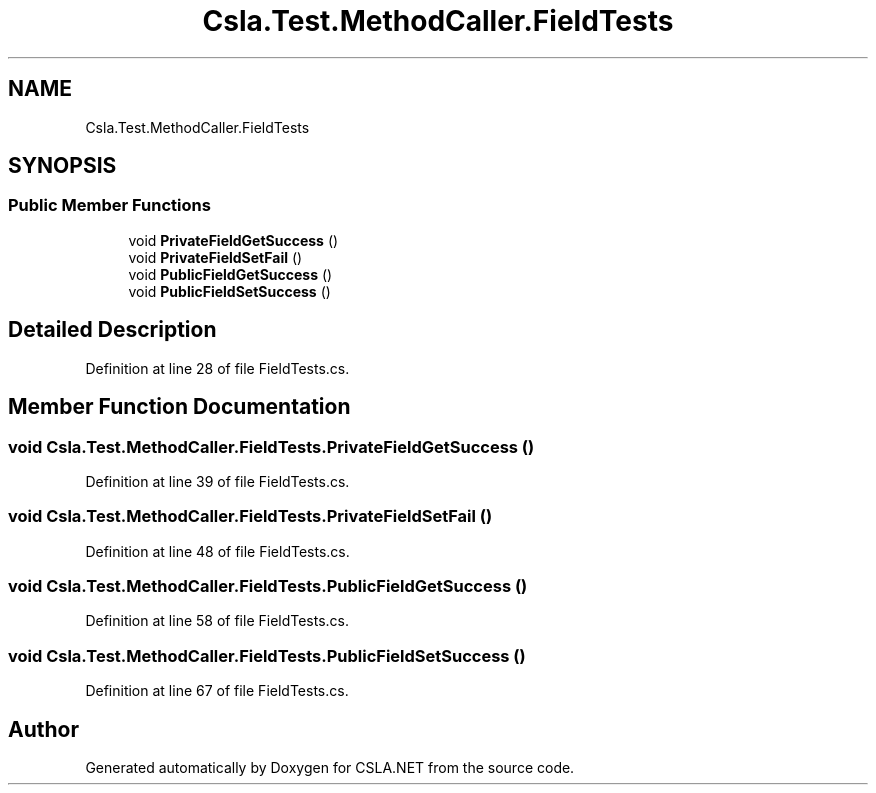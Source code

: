 .TH "Csla.Test.MethodCaller.FieldTests" 3 "Wed Jul 21 2021" "Version 5.4.2" "CSLA.NET" \" -*- nroff -*-
.ad l
.nh
.SH NAME
Csla.Test.MethodCaller.FieldTests
.SH SYNOPSIS
.br
.PP
.SS "Public Member Functions"

.in +1c
.ti -1c
.RI "void \fBPrivateFieldGetSuccess\fP ()"
.br
.ti -1c
.RI "void \fBPrivateFieldSetFail\fP ()"
.br
.ti -1c
.RI "void \fBPublicFieldGetSuccess\fP ()"
.br
.ti -1c
.RI "void \fBPublicFieldSetSuccess\fP ()"
.br
.in -1c
.SH "Detailed Description"
.PP 
Definition at line 28 of file FieldTests\&.cs\&.
.SH "Member Function Documentation"
.PP 
.SS "void Csla\&.Test\&.MethodCaller\&.FieldTests\&.PrivateFieldGetSuccess ()"

.PP
Definition at line 39 of file FieldTests\&.cs\&.
.SS "void Csla\&.Test\&.MethodCaller\&.FieldTests\&.PrivateFieldSetFail ()"

.PP
Definition at line 48 of file FieldTests\&.cs\&.
.SS "void Csla\&.Test\&.MethodCaller\&.FieldTests\&.PublicFieldGetSuccess ()"

.PP
Definition at line 58 of file FieldTests\&.cs\&.
.SS "void Csla\&.Test\&.MethodCaller\&.FieldTests\&.PublicFieldSetSuccess ()"

.PP
Definition at line 67 of file FieldTests\&.cs\&.

.SH "Author"
.PP 
Generated automatically by Doxygen for CSLA\&.NET from the source code\&.
